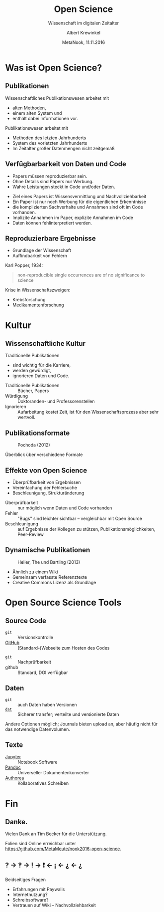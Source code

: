 #+TITLE: Open Science
#+SUBTITLE: Wissenschaft im digitalen Zeitalter
#+AUTHOR: Albert Krewinkel
#+DATE: MetaNook, 11.11.2016
#+OPTIONS: H:9 todo:nil

* TODO Was ist Open Science?

** Publikationen
Wissenschaftliches Publikationswesen arbeitet mit
- alten Methoden,
- einem alten System und
- enthält dabei Informationen vor.

#+BEGIN_notes
Publikationswesen arbeitet mit
- Methoden des letzten Jahrhunderts
- System des vorletzten Jahrhunderts
- Im Zeitalter großer Datenmengen nicht zeitgemäß
#+END_notes

** Verfügbarbarkeit von Daten und Code
- Papers müssen reproduzierbar sein.
- Ohne Details sind Papers nur Werbung.
- Wahre Leistungen steckt in Code und/oder Daten.

#+BEGIN_notes
- Ziel eines Papers ist Wissens­vermittlung und Nachvollziehbarkeit
- Ein Paper ist nur noch Werbung für die eigentlichen Erkenntnisse
- die komplizierten Sachverhalte und Annahmen sind oft im Code vorhanden.
- Implizite Annahmen im Paper, explizite Annahmen im Code
- Daten können fehlinterpretiert werden.
#+END_notes

** Reproduzierbare Ergebnisse
- Grundlage der Wissenschaft
- Auffindbarkeit von Fehlern

#+BEGIN_notes
Karl Popper, 1934:
#+BEGIN_QUOTE
non-reproducible single occurrences are of no significance to science
#+END_QUOTE

Krise in Wissenschaftszweigen:
- Krebsforschung
- Medikamentenforschung
#+END_notes


* TODO Kultur

** Wissenschaftliche Kultur
Traditionelle Publikationen
- sind wichtig für die Karriere,
- werden gewürdigt,
- ignorieren Daten und Code.

#+BEGIN_notes
- Traditionelle Publikationen :: Bücher, Papers
- Würdigung :: Doktoranden- und Professorenstellen
- Ignorieren :: Aufarbeitung kostet Zeit, ist für den Wissenschaftsprozess aber
     sehr wertvoll.
#+END_notes

** Publikationsformate
#+CAPTION: Pochoda (2012)
#+NAME: pubformats
#+LABEL: fig:pubformats
#+ATTR_HTML: :width 85%
[[file:img/dynamic_publication_formats_4.png]]

#+BEGIN_notes
Überblick über verschiedene Formate
#+END_notes

** Effekte von Open Science
- Überprüfbarkeit von Ergebnissen
- Vereinfachung der Fehlersuche
- Beschleunigung, Strukturänderung

#+BEGIN_notes
- Überprüfbarkeit :: nur möglich wenn Daten und Code vorhanden
- Fehler :: "Bugs" sind leichter sichtbar -- vergleichbar mit Open Source
- Beschleunigung :: auf Ergebnisse der Kollegen zu stützen,
     Publikations­möglichkeiten, Peer-Review
#+END_notes


** Dynamische Publikationen

#+CAPTION: Heller, The und Bartling (2013)
#+NAME: dynpub
#+LABEL: fig:dynpub
#+ATTR_HTML: :width 65%
[[file:img/dynamic_publication_formats.jpg]]

#+BEGIN_notes
- Ähnlich zu einem Wiki
- Gemeinsam verfasste Referenztexte
- Creative Commons Lizenz als Grundlage
#+END_notes


* TODO Open Source Science Tools

** Source Code
- ~git~ :: Versionskontrolle
-  [[https://github.com][GitHub]] :: (Standard-)Webseite zum Hosten des Codes

#+BEGIN_notes
- ~git~ :: Nachprüfbarkeit
- github :: Standard, DOI verfügbar
#+END_notes


** Daten
- ~git~ :: auch Daten haben Versionen
- [[https://dat-data.org][~dat~]] :: Sicherer transfer; verteilte und versionierte Daten

#+BEGIN_notes
Andere Optionen möglich; Journals bieten upload an, aber häufig nicht für das
notwendige Datenvolumen.
#+END_notes

** TODO Texte
- [[https://jupyter.org][Jupyter]] :: Notebook Software
- [[http://pandoc.org][Pandoc]] :: Universeller Dokumentenkonverter
- [[https://authorea.com/][Authorea]] :: Kollaboratives Schreiben


* Fin

** Danke.
Vielen Dank an Tim Becker für die Unterstützung.

Folien sind Online erreichbar unter\\
<https://github.com/MetaMeute/nook2016-open-science>.

** ? → ‽ → ! → ❗ ← ¡ ← ⸘ ← ¿

#+BEGIN_notes
Beidseitiges Fragen

- Erfahrungen mit Paywalls
- Internetnutzung?
- Schreibsoftware?
- Vertrauen auf Wiki -- Nachvollziehbarkeit
#+END_notes
